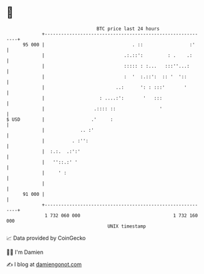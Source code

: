 * 👋

#+begin_example
                                    BTC price last 24 hours                    
                +------------------------------------------------------------+ 
         95 000 |                                . ::                 :'     | 
                |                             .:.::':         : .    .:      | 
                |                             ::::: : :...   :::''...:       | 
                |                             :  '  :.::':  :: '  '::        | 
                |                          ..:      ': : :::'       '        | 
                |                    : ....:':       '   :::                 | 
                |                  .:::: ::                '                 | 
   $ USD        |                 .'     :                                   | 
                |             .. :'                                          | 
                |          . :'':                                            | 
                |  :.:.  .:':'                                               | 
                |   ''::.:' '                                                | 
                |     ' :                                                    | 
                |                                                            | 
         91 000 |                                                            | 
                +------------------------------------------------------------+ 
                 1 732 060 000                                  1 732 160 000  
                                        UNIX timestamp                         
#+end_example
📈 Data provided by CoinGecko

🧑‍💻 I'm Damien

✍️ I blog at [[https://www.damiengonot.com][damiengonot.com]]
